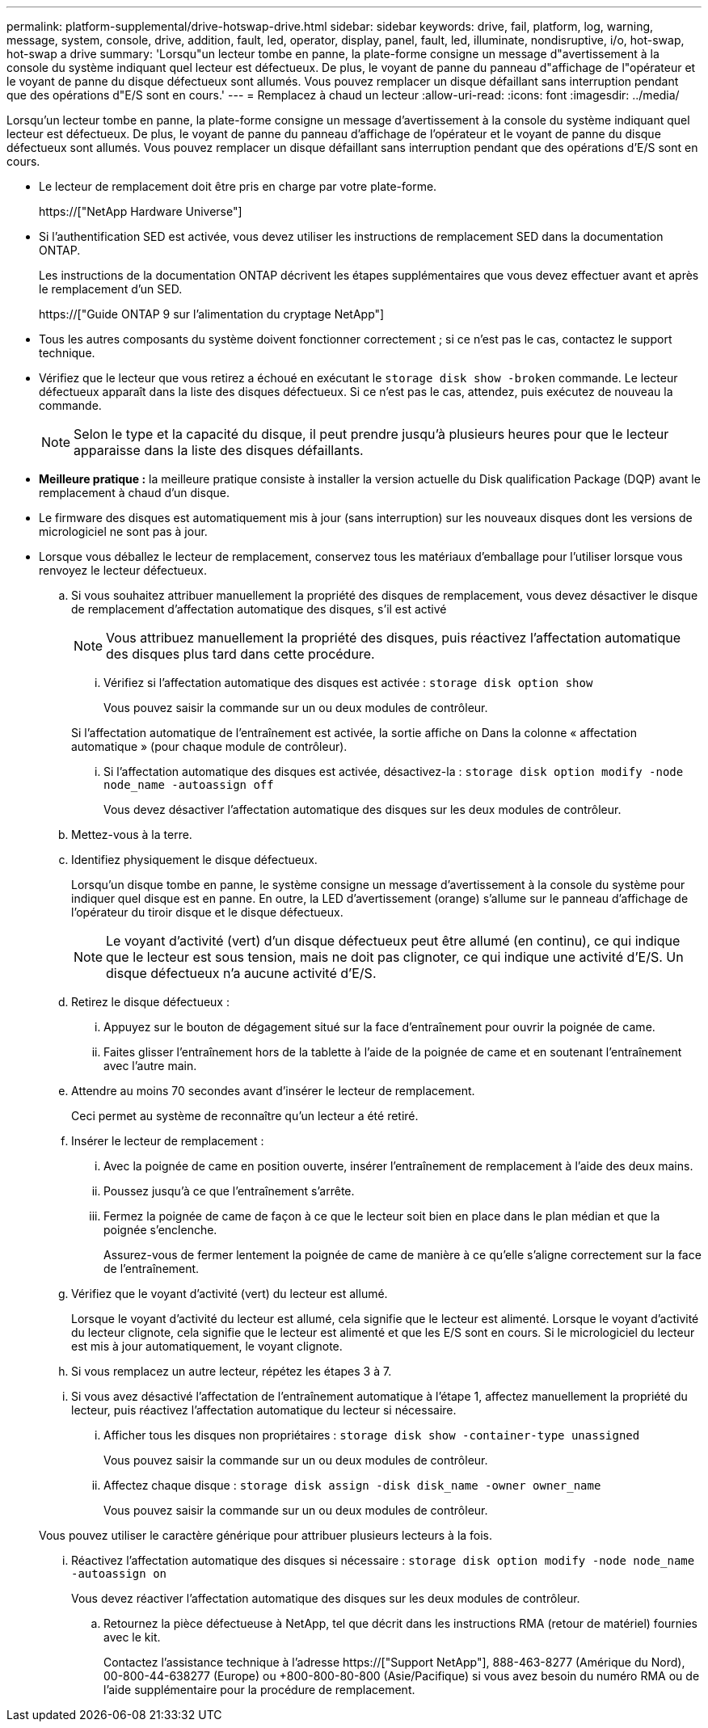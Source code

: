 ---
permalink: platform-supplemental/drive-hotswap-drive.html 
sidebar: sidebar 
keywords: drive, fail, platform, log, warning, message, system, console, drive, addition, fault, led, operator, display, panel, fault, led, illuminate, nondisruptive, i/o, hot-swap, hot-swap a drive 
summary: 'Lorsqu"un lecteur tombe en panne, la plate-forme consigne un message d"avertissement à la console du système indiquant quel lecteur est défectueux. De plus, le voyant de panne du panneau d"affichage de l"opérateur et le voyant de panne du disque défectueux sont allumés. Vous pouvez remplacer un disque défaillant sans interruption pendant que des opérations d"E/S sont en cours.' 
---
= Remplacez à chaud un lecteur
:allow-uri-read: 
:icons: font
:imagesdir: ../media/


[role="lead"]
Lorsqu'un lecteur tombe en panne, la plate-forme consigne un message d'avertissement à la console du système indiquant quel lecteur est défectueux. De plus, le voyant de panne du panneau d'affichage de l'opérateur et le voyant de panne du disque défectueux sont allumés. Vous pouvez remplacer un disque défaillant sans interruption pendant que des opérations d'E/S sont en cours.

* Le lecteur de remplacement doit être pris en charge par votre plate-forme.
+
https://["NetApp Hardware Universe"]

* Si l'authentification SED est activée, vous devez utiliser les instructions de remplacement SED dans la documentation ONTAP.
+
Les instructions de la documentation ONTAP décrivent les étapes supplémentaires que vous devez effectuer avant et après le remplacement d'un SED.

+
https://["Guide ONTAP 9 sur l'alimentation du cryptage NetApp"]

* Tous les autres composants du système doivent fonctionner correctement ; si ce n'est pas le cas, contactez le support technique.
* Vérifiez que le lecteur que vous retirez a échoué en exécutant le `storage disk show -broken` commande. Le lecteur défectueux apparaît dans la liste des disques défectueux. Si ce n'est pas le cas, attendez, puis exécutez de nouveau la commande.
+

NOTE: Selon le type et la capacité du disque, il peut prendre jusqu'à plusieurs heures pour que le lecteur apparaisse dans la liste des disques défaillants.

* *Meilleure pratique :* la meilleure pratique consiste à installer la version actuelle du Disk qualification Package (DQP) avant le remplacement à chaud d'un disque.
* Le firmware des disques est automatiquement mis à jour (sans interruption) sur les nouveaux disques dont les versions de micrologiciel ne sont pas à jour.
* Lorsque vous déballez le lecteur de remplacement, conservez tous les matériaux d'emballage pour l'utiliser lorsque vous renvoyez le lecteur défectueux.
+
.. Si vous souhaitez attribuer manuellement la propriété des disques de remplacement, vous devez désactiver le disque de remplacement d'affectation automatique des disques, s'il est activé
+

NOTE: Vous attribuez manuellement la propriété des disques, puis réactivez l'affectation automatique des disques plus tard dans cette procédure.

+
... Vérifiez si l'affectation automatique des disques est activée : `storage disk option show`
+
Vous pouvez saisir la commande sur un ou deux modules de contrôleur.

+
Si l'affectation automatique de l'entraînement est activée, la sortie affiche `on` Dans la colonne « affectation automatique » (pour chaque module de contrôleur).

... Si l'affectation automatique des disques est activée, désactivez-la : `storage disk option modify -node node_name -autoassign off`
+
Vous devez désactiver l'affectation automatique des disques sur les deux modules de contrôleur.



.. Mettez-vous à la terre.
.. Identifiez physiquement le disque défectueux.
+
Lorsqu'un disque tombe en panne, le système consigne un message d'avertissement à la console du système pour indiquer quel disque est en panne. En outre, la LED d'avertissement (orange) s'allume sur le panneau d'affichage de l'opérateur du tiroir disque et le disque défectueux.

+

NOTE: Le voyant d'activité (vert) d'un disque défectueux peut être allumé (en continu), ce qui indique que le lecteur est sous tension, mais ne doit pas clignoter, ce qui indique une activité d'E/S. Un disque défectueux n'a aucune activité d'E/S.

.. Retirez le disque défectueux :
+
... Appuyez sur le bouton de dégagement situé sur la face d'entraînement pour ouvrir la poignée de came.
... Faites glisser l'entraînement hors de la tablette à l'aide de la poignée de came et en soutenant l'entraînement avec l'autre main.


.. Attendre au moins 70 secondes avant d'insérer le lecteur de remplacement.
+
Ceci permet au système de reconnaître qu'un lecteur a été retiré.

.. Insérer le lecteur de remplacement :
+
... Avec la poignée de came en position ouverte, insérer l'entraînement de remplacement à l'aide des deux mains.
... Poussez jusqu'à ce que l'entraînement s'arrête.
... Fermez la poignée de came de façon à ce que le lecteur soit bien en place dans le plan médian et que la poignée s'enclenche.
+
Assurez-vous de fermer lentement la poignée de came de manière à ce qu'elle s'aligne correctement sur la face de l'entraînement.



.. Vérifiez que le voyant d'activité (vert) du lecteur est allumé.
+
Lorsque le voyant d'activité du lecteur est allumé, cela signifie que le lecteur est alimenté. Lorsque le voyant d'activité du lecteur clignote, cela signifie que le lecteur est alimenté et que les E/S sont en cours. Si le micrologiciel du lecteur est mis à jour automatiquement, le voyant clignote.

.. Si vous remplacez un autre lecteur, répétez les étapes 3 à 7.
.. Si vous avez désactivé l'affectation de l'entraînement automatique à l'étape 1, affectez manuellement la propriété du lecteur, puis réactivez l'affectation automatique du lecteur si nécessaire.
+
... Afficher tous les disques non propriétaires : `storage disk show -container-type unassigned`
+
Vous pouvez saisir la commande sur un ou deux modules de contrôleur.

... Affectez chaque disque : `storage disk assign -disk disk_name -owner owner_name`
+
Vous pouvez saisir la commande sur un ou deux modules de contrôleur.

+
Vous pouvez utiliser le caractère générique pour attribuer plusieurs lecteurs à la fois.

... Réactivez l'affectation automatique des disques si nécessaire : `storage disk option modify -node node_name -autoassign on`
+
Vous devez réactiver l'affectation automatique des disques sur les deux modules de contrôleur.



.. Retournez la pièce défectueuse à NetApp, tel que décrit dans les instructions RMA (retour de matériel) fournies avec le kit.
+
Contactez l'assistance technique à l'adresse https://["Support NetApp"], 888-463-8277 (Amérique du Nord), 00-800-44-638277 (Europe) ou +800-800-80-800 (Asie/Pacifique) si vous avez besoin du numéro RMA ou de l'aide supplémentaire pour la procédure de remplacement.




